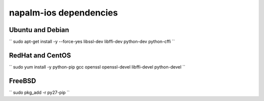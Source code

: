 napalm-ios dependencies
=======================


Ubuntu and Debian
-----------------

``
sudo apt-get install -y --force-yes libssl-dev libffi-dev python-dev python-cffi
``

RedHat and CentOS
-----------------

``
sudo yum install -y python-pip gcc openssl openssl-devel libffi-devel python-devel
``

FreeBSD
-------

``
sudo pkg_add -r py27-pip
``
